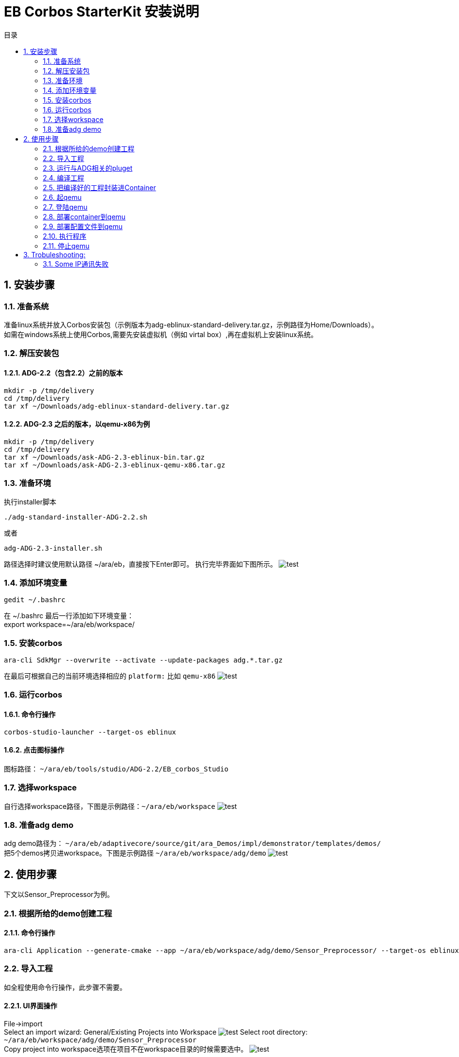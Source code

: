 = EB Corbos StarterKit 安装说明
:sectnums:
:toc: left
:toc-title: 目录
:imgdir: ../img/eb_corbos_starterkit
:source-highlighter: pygments

== 安装步骤

=== 准备系统
准备linux系统并放入Corbos安装包（示例版本为adg-eblinux-standard-delivery.tar.gz，示例路径为Home/Downloads）。 +
如需在windows系统上使用Corbos,需要先安装虚拟机（例如 virtal box）,再在虚拟机上安装linux系统。

=== 解压安装包
==== ADG-2.2（包含2.2）之前的版本
[source%nowrap, bash]
----
mkdir -p /tmp/delivery
cd /tmp/delivery
tar xf ~/Downloads/adg-eblinux-standard-delivery.tar.gz
----

==== ADG-2.3 之后的版本，以qemu-x86为例
[source%nowrap, bash]
----
mkdir -p /tmp/delivery
cd /tmp/delivery
tar xf ~/Downloads/ask-ADG-2.3-eblinux-bin.tar.gz
tar xf ~/Downloads/ask-ADG-2.3-eblinux-qemu-x86.tar.gz
----

=== 准备环境
执行installer脚本
....
./adg-standard-installer-ADG-2.2.sh
....
或者
....
adg-ADG-2.3-installer.sh
....
路径选择时建议使用默认路径 ~/ara/eb，直接按下Enter即可。
执行完毕界面如下图所示。
image:{imgdir}/run_installer_sh.png[test]

=== 添加环境变量
....
gedit ~/.bashrc
....
在 ~/.bashrc 最后一行添加如下环境变量： +
export workspace=~/ara/eb/workspace/

=== 安装corbos
....
ara-cli SdkMgr --overwrite --activate --update-packages adg.*.tar.gz
....
在最后可根据自己的当前环境选择相应的 `platform:` 比如 `qemu-x86` 
image:{imgdir}/Picture1.png[test]

=== 运行corbos

==== 命令行操作
....
corbos-studio-launcher --target-os eblinux
....

==== 点击图标操作
图标路径： `~/ara/eb/tools/studio/ADG-2.2/EB_corbos_Studio`

=== 选择workspace
自行选择workspace路径，下图是示例路径：`~/ara/eb/workspace`
image:{imgdir}/Picture2.png[test]

=== 准备adg demo
adg demo路径为： `~/ara/eb/adaptivecore/source/git/ara_Demos/impl/demonstrator/templates/demos/` +
把5个demos拷贝进workspace。下图是示例路径 `~/ara/eb/workspace/adg/demo` 
image:{imgdir}/Picture3.png[test]

== 使用步骤
下文以Sensor_Preprocessor为例。

=== 根据所给的demo创建工程

==== 命令行操作
....
ara-cli Application --generate-cmake --app ~/ara/eb/workspace/adg/demo/Sensor_Preprocessor/ --target-os eblinux --target-platform qemu-x86 
....

=== 导入工程
如全程使用命令行操作，此步骤不需要。

==== UI界面操作
File->import +
Select an import wizard: General/Existing Projects into Workspace
image:{imgdir}/Picture4.png[test]
Select root directory: `~/ara/eb/workspace/adg/demo/Sensor_Preprocessor` +
Copy project into workspace选项在项目不在workspace目录的时候需要选中。
image:{imgdir}/Picture5.png[test]

目录结构介绍：
Build Targets里面是一些编译操作 +
Includes是依赖的第三方头文件和我们ADG的头文件 +
Impl是我们需要实现功能的代码路径 +
Launch是ContainerDeploy到qemu之后，提供run和debug操作 +
Model放的是该工程依赖ADG的arxml配置文件 +
Plugets里的插件可以让我们根据model里的arxml生成配置文件或者代码，具体可以看user guide +
Test里放的是单元测试代码 +
… +
image:{imgdir}/Picture6.png[test]

=== 运行与ADG相关的pluget
Sensor_dataProcessor， Sensor_handler需要araPmManifestGen.pluget插件 +
跨VM的Sensor_handler ,Sensor_Preprocessor需要araComManifestGenerator插件 +
必要插件：araEmManifestGen.pluget, araComBindingGenerator.pluget 

==== 命令行操作：
--EM相关—
....
ara-cli RunPluget --name araEmManifestGen.pluget \
--input  ~/ara/eb/workspace/adg/demo/Sensor_Preprocessor/ \
--output ~/ara/eb/workspace/adg/demo/Sensor_Preprocessor/
....
--Com相关—
....
ara-cli RunPluget --name AraComBindingGenerator.pluget \
--input  ~/ara/eb/workspace/adg/demo/Sensor_Preprocessor/ \
--output  ~/ara/eb/workspace/adg/demo/Sensor_Preprocessor/
....
--Com配置文件—
....
ara-cli RunPluget --name AraComManifestGenerator.pluget \
--input  ~/ara/eb/workspace/adg/demo/Sensor_Preprocessor/ \
--output  ~/ara/eb/workspace/adg/demo/Sensor_Preprocessor/
....
--PM相关—
....
ara-cli RunPluget --name araPmManifestGen.pluget \
--input  ~/ara/eb/workspace/adg/demo/Sensor_Preprocessor/ \
--output  ~/ara/eb/workspace/adg/demo/Sensor_Preprocessor/
....

==== UI界面操作：
执行AraComBindingGenerator.pluget,点击OK。 +
image:{imgdir}/Picture7.png[test]
此步骤会在generated文件夹下生成代码，给Service或Client使用。
image:{imgdir}/Picture8.png[test]

执行AraComManifestGenerator.pluget,点击OK。 +
此步骤会在generated下生成config文件夹，里面有sensor_preprocessor_someip_machine1.json文件。
image:{imgdir}/Picture9.png[test]

执行araEmManifestGen,点击OK。 +
此步骤会在generated文件夹生成EM相关的配置文件。
image:{imgdir}/Picture10.png[test]

=== 编译工程

==== 命令行操作
....
ara-cli Application --app  ~/ara/eb/workspace/adg/demo/Sensor_Preprocessor/ --target-os eblinux --target-platform qemu-x86
....

==== UI界面操作
点击Build Targets/ Build

=== 把编译好的工程封装进Container

==== 命令行操作
....
ara-cli CreateAppContainer --app-dir  ~/ara/eb/workspace/adg/demo/Sensor_Preprocessor/ \
--config-dir  ~/ara/eb/workspace/adg/demo/Sensor_Preprocessor/generated \
--container-dir  ~/ara/eb/workspace/adg/demo/Sensor_Preprocessor/container
....

==== UI界面操作
点击Build Targets/CreateAppContainer

=== 起qemu
qemu1: Sensor_Preprocessor,Sensor_Manager,Sensor_dataProcessor,Display_Manager +
qemu2: Sensor_handler +
下文命令行中数字1皆代表qemu1.

==== 命令行操作
....
ara-network -a -N 1
....
image:{imgdir}/Picture11.png[test]
....
ara-cli RunQemu --start 1 --target-os eblinux
....
（第一次执行可能会失败，再次执行即可）
image:{imgdir}/Picture12.png[test]

=== 登陆qemu

==== 命令行操作
....
ssh -o StrictHostKeyChecking=no root@fd00::eb:1
....

=== 部署container到qemu

==== 命令行操作
....
ara-cli DeployAppContainer --app-dir  ~/ara/eb/workspace/adg/demo/Sensor_Preprocessor/ --target-host root@fd00::eb:1
....

==== UI界面操作
点击Build Targets/DeployAppContainer

=== 部署配置文件到qemu
Sensor_handler和Sensor_Preprocessor需要Deploy Target File,之后可以在qemu1和qemu2  之间通信。 +
此步骤会把json文件deploy到qemu里，路径为 `/etc/adaptive/ara_Com/daemon_1/sensor_preprocessor_someip_machine1.json`

==== 命令行操作
....
ara-cli TargetOperation --app-dir ./Sensor_Preprocessor
....

==== UI界面操作
点击Build Targets/DeployTargetFiles

=== 执行程序
....
runc list
.... 
Qemu1: +
image:{imgdir}/Picture13.png[test]

Qemu2: +
image:{imgdir}/Picture14.png[test]

==== 命令行操作
Qemu1:
....
runc exec Sensor_Preprocessor /opt/Sensor_Preprocessor/bin/Sensor_Preprocessor
....
....
runc exec Sensor_Manager /opt/Sensor_Manager/bin/Sensor_Manager
....
....
runc exec Sensor_dataProcessor /opt/Sensor_dataProcessor/bin/Sensor_dataProcessor
....
....
runc exec Display_Manager /opt/Display_Manager/bin/Display_Manager
....
Qemu2:
....
runc exec Sensor_handler /opt/Sensor_handler/bin/Sensor_handler
....
左1：Displayer_Manager +
左2：Sensor_Manager +
左3：Sensor_dataProcessor +
右1：Sensor_Preprocessor，在Sensor_handler没起之前,FindService结果为0，否则为1 +
右2：Sensor_handler +
image:{imgdir}/Picture15.png[test]
image:{imgdir}/Picture16.png[test]

==== UI界面操作
右击/launch/Sensor_Preprocessor_run.launch -> Run As -> Sensor_Preprocessor_run +
弹窗点击yes，会在Console看到程序的log。
image:{imgdir}/Picture17.png[test]
image:{imgdir}/Picture18.png[test]

=== 停止qemu

==== 命令行操作
....
ara-cli RunQemu --stop 1
....

== Trobuleshooting:

=== Some IP通讯失败 
在qemu中执行
....
ps ww | grep com_daemon
....
查看com_daemon是否把配置文件加上。
image:{imgdir}/Picture19.png[test] +
/usr/bin/com_daemon 应该是-m 选项， 来指定load的manifest file +
如果不是，则需要执行
....
systemctl restart com-daemon-container
....
来重启com-daemon
image:{imgdir}/Picture20.png[test]
